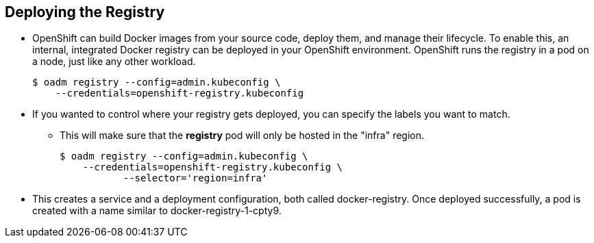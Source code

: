 == Deploying the Registry
:noaudio:

* OpenShift can build Docker images from your source code, deploy them, and manage their lifecycle. To enable this, an internal, integrated Docker registry can be deployed in your OpenShift environment. OpenShift runs the registry in a pod on a node, just like any other workload.
+
----
$ oadm registry --config=admin.kubeconfig \
    --credentials=openshift-registry.kubeconfig
----

* If you wanted to control where your registry gets deployed, you can specify the labels you want to match.
** This will make sure that the *registry* pod will only be hosted in the "infra" region.
+
----
$ oadm registry --config=admin.kubeconfig \
    --credentials=openshift-registry.kubeconfig \
	   --selector='region=infra'
----

* This creates a service and a deployment configuration, both called docker-registry. Once deployed successfully, a pod is created with a name similar to docker-registry-1-cpty9.

ifdef::showscript[]

=== Transcript

endif::showscript[]




